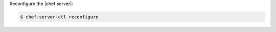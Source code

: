 .. This is an included how-to. 


Reconfigure the |chef server|:

.. code-block:: bash 

   $ chef-server-ctl reconfigure
